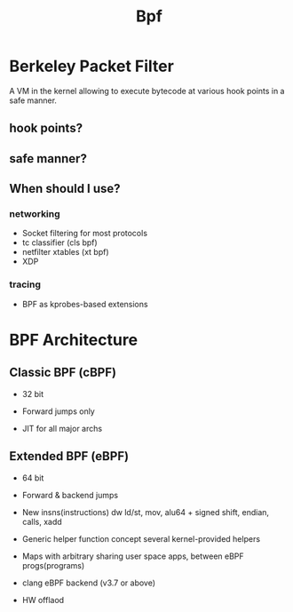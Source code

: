 #+title: Bpf

* Berkeley Packet Filter
A VM in the kernel allowing to execute bytecode at various hook points in a safe manner.

** hook points?

** safe manner?

** When should I use?
*** networking
- Socket filtering for most protocols
- tc classifier (cls bpf)
- netfilter xtables (xt bpf)
- XDP

*** tracing
- BPF as kprobes-based extensions

* BPF Architecture
** Classic BPF (cBPF)
- 32 bit
- Forward jumps only

- JIT for all major archs

** Extended BPF (eBPF)
- 64 bit
- Forward & backend jumps

- New insns(instructions)
  dw ld/st, mov, alu64 + signed shift, endian, calls, xadd

- Generic helper function concept
  several kernel-provided helpers

- Maps with arbitrary sharing
  user space apps, between eBPF progs(programs)

- clang eBPF backend (v3.7 or above)

- HW offlaod
